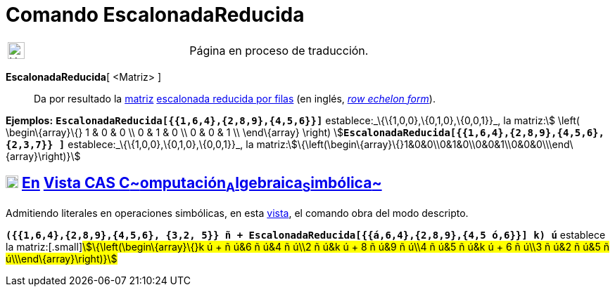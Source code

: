 = Comando EscalonadaReducida
:page-en: commands/ReducedRowEchelonForm
ifdef::env-github[:imagesdir: /es/modules/ROOT/assets/images]

[width="100%",cols="50%,50%",]
|===
a|
image:24px-UnderConstruction.png[UnderConstruction.png,width=24,height=24]

|Página en proceso de traducción.
|===

*EscalonadaReducida*[ <Matriz> ]::
  Da por resultado la xref:/Matrices.adoc[matriz] http://en.wikipedia.org/wiki/es:Matriz_escalonada[escalonada reducida
  por filas] (en inglés, http://en.wikipedia.org/wiki/Row_echelon_form[_row echelon form_]).

[EXAMPLE]
====

*Ejemplos:* *`++EscalonadaReducida[{{1,6,4},{2,8,9},{4,5,6}}]++`* establece:_\{\{1,0,0},\{0,1,0},\{0,0,1}}_, la
matriz:[.small]##stem:[ \left( \begin\{array}\{} 1 & 0 & 0 \\ 0 & 1 & 0 \\ 0 & 0 & 1 \\ \end\{array} \right)
]##**`++EscalonadaReducida[{{1,6,4},{2,8,9},{4,5,6},{2,3,7}} ]++`** establece:_\{\{1,0,0},\{0,1,0},\{0,0,1}}_, la
matriz:stem:[\{\left(\begin\{array}\{}1&0&0\\0&1&0\\0&0&1\\0&0&0\\\end\{array}\right)}]

====

== xref:/Vista_CAS.adoc[image:18px-Menu_view_cas.svg.png[Menu view cas.svg,width=18,height=18]] xref:/commands/Comandos_Exclusivos_CAS_(Cálculo_Avanzado).adoc[En] xref:/Vista_CAS.adoc[Vista CAS **C**~[.small]#omputación#~**A**~[.small]#lgebraica#~**S**~[.small]#imbólica#~]

Admitiendo literales en operaciones simbólicas, en esta xref:/Vista_CAS.adoc[vista], el comando obra del modo descripto.

[EXAMPLE]
====

*`++({{1,6,4},{2,8,9},{4,5,6}, {3,2, 5}} ñ + EscalonadaReducida[{{á,6,4},{2,8,9},{4,5 ó,6}}] k) ú++`* establece la
matriz:[.small]#stem:[\{\left(\begin\{array}\{}k ú + ñ ú&6 ñ ú&4 ñ ú\\2 ñ ú&k ú + 8 ñ ú&9 ñ ú\\4 ñ ú&5 ñ ú&k ú + 6 ñ
ú\\3 ñ ú&2 ñ ú&5 ñ ú\\\end\{array}\right)}]#

====
